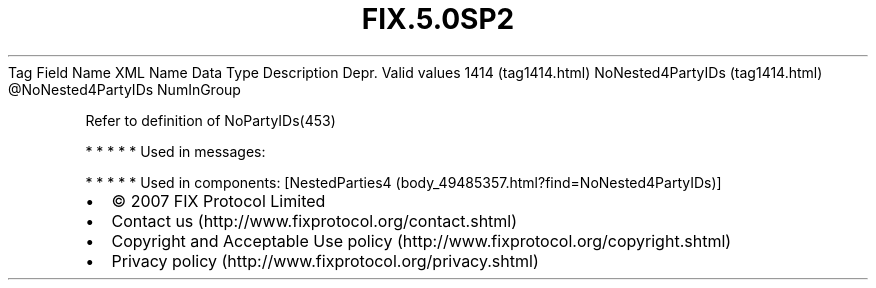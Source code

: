 .TH FIX.5.0SP2 "" "" "Tag #1414"
Tag
Field Name
XML Name
Data Type
Description
Depr.
Valid values
1414 (tag1414.html)
NoNested4PartyIDs (tag1414.html)
\@NoNested4PartyIDs
NumInGroup
.PP
Refer to definition of NoPartyIDs(453)
.PP
   *   *   *   *   *
Used in messages:
.PP
   *   *   *   *   *
Used in components:
[NestedParties4 (body_49485357.html?find=NoNested4PartyIDs)]

.PD 0
.P
.PD

.PP
.PP
.IP \[bu] 2
© 2007 FIX Protocol Limited
.IP \[bu] 2
Contact us (http://www.fixprotocol.org/contact.shtml)
.IP \[bu] 2
Copyright and Acceptable Use policy (http://www.fixprotocol.org/copyright.shtml)
.IP \[bu] 2
Privacy policy (http://www.fixprotocol.org/privacy.shtml)
